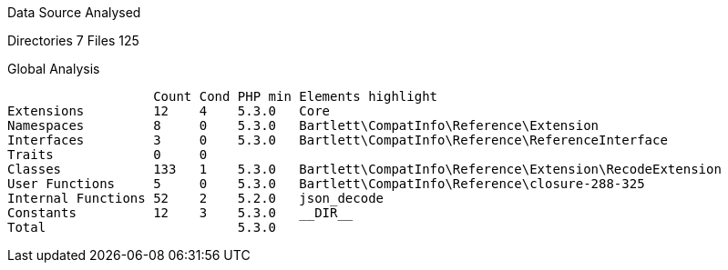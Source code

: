 
Data Source Analysed

Directories                                          7
Files                                              125

Global Analysis

                    Count Cond PHP min Elements highlight
 Extensions         12    4    5.3.0   Core
 Namespaces         8     0    5.3.0   Bartlett\CompatInfo\Reference\Extension
 Interfaces         3     0    5.3.0   Bartlett\CompatInfo\Reference\ReferenceInterface
 Traits             0     0
 Classes            133   1    5.3.0   Bartlett\CompatInfo\Reference\Extension\RecodeExtension
 User Functions     5     0    5.3.0   Bartlett\CompatInfo\Reference\closure-288-325
 Internal Functions 52    2    5.2.0   json_decode
 Constants          12    3    5.3.0   __DIR__
 Total                         5.3.0
